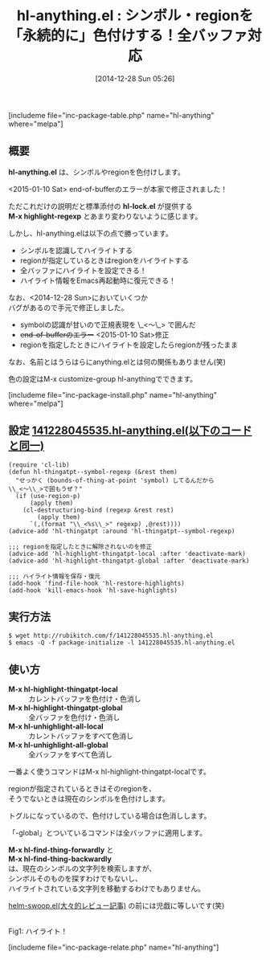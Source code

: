 #+BLOG: rubikitch
#+POSTID: 576
#+BLOG: rubikitch
#+DATE: [2014-12-28 Sun 05:26]
#+PERMALINK: hl-anything
#+OPTIONS: toc:nil num:nil todo:nil pri:nil tags:nil ^:nil \n:t -:nil
#+ISPAGE: nil
#+DESCRIPTION:シンボル・regionを色付けする。永続化されるのでEmacs再起動しても有効。
# (progn (erase-buffer)(find-file-hook--org2blog/wp-mode))
#+BLOG: rubikitch
#+CATEGORY: テキスト色付け
#+EL_PKG_NAME: hl-anything
#+TAGS: 永続化
#+EL_TITLE0: シンボル・regionを「永続的に」色付けする！全バッファ対応
#+begin: org2blog
#+TITLE: hl-anything.el : シンボル・regionを「永続的に」色付けする！全バッファ対応
[includeme file="inc-package-table.php" name="hl-anything" where="melpa"]

#+end:
** 概要
*hl-anything.el* は、シンボルやregionを色付けします。

<2015-01-10 Sat> end-of-bufferのエラーが本家で修正されました！

ただこれだけの説明だと標準添付の *hl-lock.el* が提供する
*M-x highlight-regexp* とあまり変わりないように感じます。

しかし、hl-anything.elは以下の点で勝っています。

- シンボルを認識してハイライトする
- regionが指定しているときはregionをハイライトする
- 全バッファにハイライトを設定できる！
- ハイライト情報をEmacs再起動時に復元できる！

なお、<2014-12-28 Sun>においていくつか
バグがあるので手元で修正しました。

- symbolの認識が甘いので正規表現を \_<〜\_> で囲んだ
- +end-of-bufferのエラー+ <2015-01-10 Sat>修正 
- regionを指定したときにハイライトを設定したらregionが残ったまま

なお、名前とはうらはらにanything.elとは何の関係もありません(笑)

色の設定はM-x customize-group hl-anythingでできます。

[includeme file="inc-package-install.php" name="hl-anything" where="melpa"]
** 設定 [[http://rubikitch.com/f/141228045535.hl-anything.el][141228045535.hl-anything.el(以下のコードと同一)]]
#+BEGIN: include :file "/r/sync/junk/141228/141228045535.hl-anything.el"
#+BEGIN_SRC fundamental
(require 'cl-lib)
(defun hl-thingatpt--symbol-regexp (&rest them)
  "せっかく (bounds-of-thing-at-point 'symbol) してるんだから
\\_<〜\\_>で囲もうぜ？"
  (if (use-region-p)
      (apply them)
    (cl-destructuring-bind (regexp &rest rest)
        (apply them)
      `(,(format "\\_<%s\\_>" regexp) ,@rest))))
(advice-add 'hl-thingatpt :around 'hl-thingatpt--symbol-regexp)

;;; regionを指定したときに解除されないのを修正
(advice-add 'hl-highlight-thingatpt-local :after 'deactivate-mark)
(advice-add 'hl-highlight-thingatpt-global :after 'deactivate-mark)

;;; ハイライト情報を保存・復元
(add-hook 'find-file-hook 'hl-restore-highlights)
(add-hook 'kill-emacs-hook 'hl-save-highlights)
#+END_SRC

#+END:

** 実行方法
#+BEGIN_EXAMPLE
$ wget http://rubikitch.com/f/141228045535.hl-anything.el
$ emacs -Q -f package-initialize -l 141228045535.hl-anything.el
#+END_EXAMPLE

** 使い方
- *M-x hl-highlight-thingatpt-local* :: カレントバッファを色付け・色消し
- *M-x hl-highlight-thingatpt-global* :: 全バッファを色付け・色消し
- *M-x hl-unhighlight-all-local* :: カレントバッファをすべて色消し
- *M-x hl-unhighlight-all-global* :: 全バッファをすべて色消し

一番よく使うコマンドはM-x hl-highlight-thingatpt-localです。

regionが指定されているときはそのregionを、
そうでないときは現在のシンボルを色付けします。

トグルになっているので、色付けしている場合は色消しします。

「-global」とついているコマンドは全バッファに適用します。

*M-x hl-find-thing-forwardly* と
*M-x hl-find-thing-backwardly*
は、現在のシンボルの文字列を検索しますが、
シンボルそのものを探すわけでもないし、
ハイライトされている文字列を移動するわけでもありません。

[[http://emacs.rubikitch.com/helm-swoop/][helm-swoop.el(大々的レビュー記事)]] の前には児戯に等しいです(笑)


# (progn (forward-line 1)(shell-command "screenshot-time.rb org_template" t))
[[file:/r/sync/screenshots/20141228055052.png]]
Fig1: ハイライト！


# /r/sync/screenshots/20141228055052.png http://rubikitch.com/wp-content/uploads/2014/12/wpid-20141228055052.png
[includeme file="inc-package-relate.php" name="hl-anything"]
